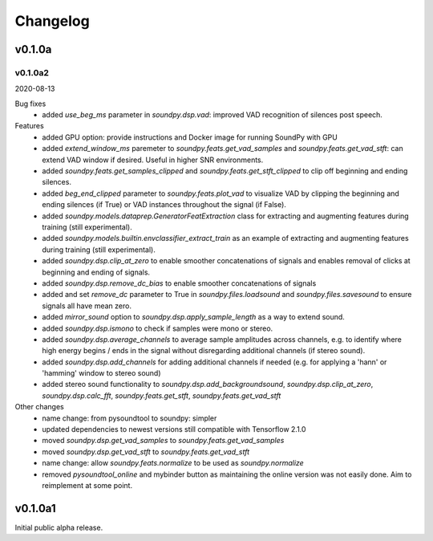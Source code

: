 *********
Changelog
*********

v0.1.0a
=======

v0.1.0a2
--------
2020-08-13


Bug fixes
   -  added `use_beg_ms` parameter in `soundpy.dsp.vad`: improved VAD recognition of silences post speech.

Features
   -  added GPU option: provide instructions and Docker image for running SoundPy with GPU
   -  added `extend_window_ms` paremeter to `soundpy.feats.get_vad_samples` and `soundpy.feats.get_vad_stft`:  can extend VAD window if desired. Useful in higher SNR environments.
   -  added `soundpy.feats.get_samples_clipped` and `soundpy.feats.get_stft_clipped` to clip off beginning and ending silences.
   -  added `beg_end_clipped` parameter to `soundpy.feats.plot_vad` to visualize VAD by clipping the beginning and ending silences (if True) or VAD instances throughout the signal (if False).
   -  added `soundpy.models.dataprep.GeneratorFeatExtraction` class for extracting and augmenting features during training (still experimental).
   -  added `soundpy.models.builtin.envclassifier_extract_train` as an example of extracting and augmenting features during training (still experimental).
   -  added `soundpy.dsp.clip_at_zero` to enable smoother concatenations of signals and enables removal of clicks at beginning and ending of signals.
   -  added `soundpy.dsp.remove_dc_bias` to enable smoother concatenations of signals
   -  added and set `remove_dc` parameter to True in `soundpy.files.loadsound` and `soundpy.files.savesound` to ensure signals all have mean zero.
   -  added `mirror_sound` option to `soundpy.dsp.apply_sample_length` as a way to extend sound.
   -  added `soundpy.dsp.ismono` to check if samples were mono or stereo.
   -  added `soundpy.dsp.average_channels` to average sample amplitudes across channels, e.g. to identify where high energy begins / ends in the signal without disregarding additional channels (if stereo sound).
   -  added `soundpy.dsp.add_channels` for adding additional channels if needed (e.g. for applying a 'hann' or 'hamming' window to stereo sound)
   -  added stereo sound functionality to `soundpy.dsp.add_backgroundsound`, `soundpy.dsp.clip_at_zero`, `soundpy.dsp.calc_fft`, `soundpy.feats.get_stft`, `soundpy.feats.get_vad_stft` 
   

Other changes
   -  name change: from pysoundtool to soundpy: simpler
   -  updated dependencies to newest versions still compatible with Tensorflow 2.1.0
   -  moved `soundpy.dsp.get_vad_samples` to `soundpy.feats.get_vad_samples`
   -  moved `soundpy.dsp.get_vad_stft` to `soundpy.feats.get_vad_stft`
   -  name change: allow `soundpy.feats.normalize` to be used as `soundpy.normalize`
   -  removed `pysoundtool_online` and mybinder button as maintaining the online version was not easily done. Aim to reimplement at some point.
   


v0.1.0a1
========

Initial public alpha release.
